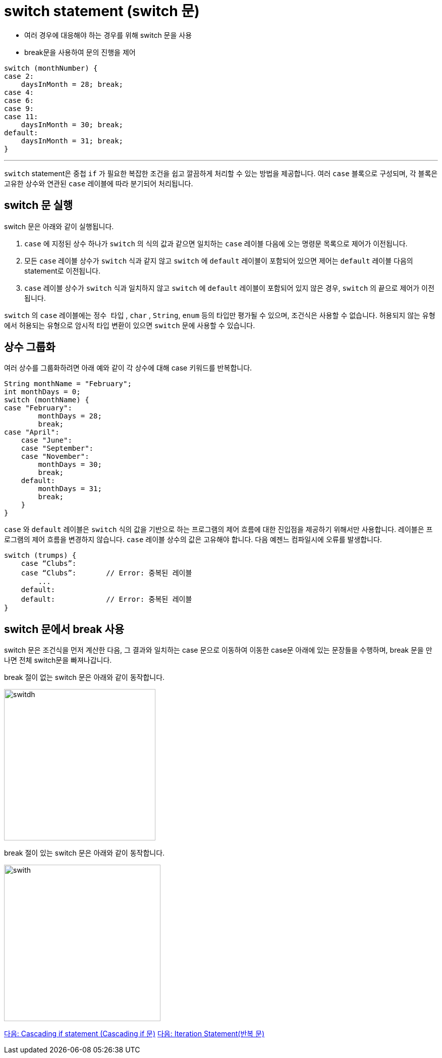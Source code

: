 = switch statement (switch 문)

* 여러 경우에 대응해야 하는 경우를 위해 switch 문을 사용
* break문을 사용하여 문의 진행을 제어

[source, java]
----
switch (monthNumber) {
case 2:
    daysInMonth = 28; break;
case 4:
case 6:
case 9:
case 11:
    daysInMonth = 30; break;
default:
    daysInMonth = 31; break;
}
----

---

`switch` statement은 중첩 `if` 가 필요한 복잡한 조건을 쉽고 깔끔하게 처리할 수 있는 방법을 제공합니다. 여러 `case` 블록으로 구성되며, 각 블록은 고유한 상수와 연관된 `case` 레이블에 따라 분기되어 처리됩니다. 

== switch 문 실행

switch 문은 아래와 같이 실행됩니다.

1. `case` 에 지정된 상수 하나가 `switch` 의 식의 값과 같으면 일치하는 `case` 레이블 다음에 오는 명령문 목록으로 제어가 이전됩니다.
2. 모든 `case` 레이블 상수가 `switch` 식과 같지 않고 `switch` 에 `default` 레이블이 포함되어 있으면 제어는 `default` 레이블 다음의 statement로 이전됩니다.
3. `case` 레이블 상수가 `switch` 식과 일치하지 않고 `switch` 에 `default` 레이블이 포함되어 있지 않은 경우, `switch` 의 끝으로 제어가 이전됩니다.

`switch` 의 `case` 레이블에는 `정수 타입` , `char` , `String`, `enum` 등의 타입만 평가될 수 있으며, 조건식은 사용할 수 없습니다. 허용되지 않는 유형에서 허용되는 유형으로 암시적 타입 변환이 있으면 `switch` 문에 사용할 수 있습니다.

== 상수 그룹화

여러 상수를 그룹화하려면 아래 예와 같이 각 상수에 대해 case 키워드를 반복합니다.

[source, java]
----
String monthName = "February";
int monthDays = 0;
switch (monthName) {
case "February":
        monthDays = 28;
        break;
case "April":
    case "June":
    case "September":
    case "November":
        monthDays = 30;
        break;
    default:
        monthDays = 31;
        break;
    }
}
----

`case` 와 `default` 레이블은 `switch` 식의 값을 기반으로 하는 프로그램의 제어 흐름에 대한 진입점을 제공하기 위해서만 사용합니다. 레이블은 프로그램의 제어 흐름을 변경하지 않습니다.
`case` 레이블 상수의 값은 고유해야 합니다. 다음 예젠느 컴파일시에 오류를 발생합니다.

[source, java]
----
switch (trumps) {
    case “Clubs”:
    case “Clubs”:	// Error: 중복된 레이블
        ...
    default:
    default:		// Error: 중복된 레이블
}
----

== switch 문에서 break 사용

switch 문은 조건식을 먼저 계산한 다음, 그 결과와 일치하는 case 문으로 이동하여 이동한 case문 아래에 있는 문장들을 수행하며, break 문을 만나면 전체 switch문을 빠져나갑니다.

break 절이 없는 switch 문은 아래와 같이 동작합니다.

image:./images/image01.png[switdh, 300]
 
break 절이 있는 switch 문은 아래와 같이 동작합니다.
 
image:./images/image02.png[swith, 310]

link:./07_cascading_if.adoc[다음: Cascading if statement (Cascading if 문)]
link:./09_iteration.adoc[다음: Iteration Statement(반복 문)]